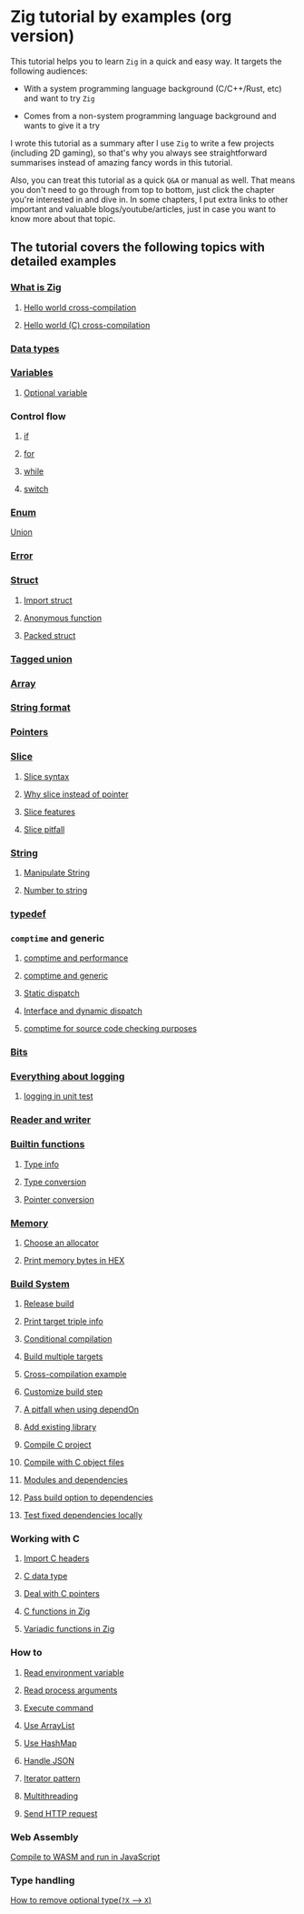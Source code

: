 * Zig tutorial by examples (org version)

This tutorial helps you to learn =Zig= in a quick and easy way. It targets the following audiences:

+ With a system programming language background (C/C++/Rust, etc) and want to try =Zig=

+ Comes from a non-system programming language background and wants to give it a try


I wrote this tutorial as a summary after I use =Zig= to write a few projects (including 2D gaming), so that's why you always see straightforward summarises instead of amazing fancy words in this tutorial. 

Also, you can treat this tutorial as a quick =Q&A= or manual as well. That means you don't need to go through from top to bottom, just click the chapter you're interested in and dive in. In some chapters, I put extra links to other important and valuable blogs/youtube/articles, just in case you want to know more about that topic.

** The tutorial covers the following topics with detailed examples

*** [[file:a-a-what-is-zig.org][What is Zig]]
**** [[file:a-b-helloworld.org][Hello world cross-compilation]]
**** [[file:a-c-helloworld-c.org][Hello world (C) cross-compilation]]
*** [[file:b-data-types.org][Data types]]
*** [[file:c-a-variables.org][Variables]]
**** [[file:c-b-optional_var.org][Optional variable]]
*** Control flow
**** [[file:d-a-if.org][if]]
**** [[file:d-b-for.org][for]]
**** [[file:d-c-while.org][while]]
**** [[file:d-d-switch.org][switch]]
*** [[file:e-enum.org][Enum]]
[[file:union.org][Union]]
*** [[file:f-error.org][Error]]
*** [[file:g-a-struct.org][Struct]]
**** [[file:g-b-import-struct.org][Import struct]]
**** [[file:g-c-anonymous-function.org][Anonymous function]]
**** [[file:g-d-packed-struct.org][Packed struct]]
*** [[file:h-tagged-union.org][Tagged union]]
*** [[file:i-array.org][Array]]
*** [[file:j-string-format.org][String format]]
*** [[file:k-pointer.org][Pointers]]
*** [[file:l-a-slice.org][Slice]]
**** [[file:l-b-slice-syntax.org][Slice syntax]]
**** [[file:l-c-why-slice-intead-of-pointer.org][Why slice instead of pointer]]
**** [[file:l-d-slice-features.org][Slice features]]
**** [[file:l-e-slice-pitfall.org][Slice pitfall]]
*** [[file:m-a-string.org][String]]
**** [[file:m-b-manipulate-string.org][Manipulate String]]
**** [[file:m-c-number-to-string.org][Number to string]]
*** [[file:n-typedef.org][typedef]]
*** =comptime= and generic
**** [[file:o-d-comptime-performance.org][comptime and performance]]
**** [[file:o-a-comptime.org][comptime and generic]]
**** [[file:o-b-static-dispatch.org][Static dispatch]]
**** [[file:o-c-interface.org][Interface and dynamic dispatch]]
**** [[file:o-e-comptime-for-source-code-checking-purpose.org][comptime for source code checking purposes]]
*** [[file:p-bits.org][Bits]]
*** [[file:q-a-everything-about-logging.org][Everything about logging]]
**** [[file:q-b-logging-in-unit-test.org][logging in unit test]]
*** [[file:r-reader-and-writer.org][Reader and writer]]
*** [[file:t-a-builtin-functions.org][Builtin functions]]
**** [[file:t-b-builtin-type-info.org][Type info]]
**** [[file:t-c-builtin-type-convesion.org][Type conversion]]
**** [[file:t-d-builtin-pointer-conversion.org][Pointer conversion]]
*** [[file:u-a-memory.org][Memory]]
**** [[file:u-b-choose-an-allocator.org][Choose an allocator]]
**** [[file:u-c-print-memory-in-hex.org][Print memory bytes in HEX]]
*** [[file:v-a-build-system.org][Build System]]
**** [[file:v-b-how-to-create-release-build.org][Release build]]
**** [[file:v-c-a-print-target-triple-info.org][Print target triple info]]
**** [[file:v-c-conditional-compilation.org][Conditional compilation]]
**** [[file:v-d-build-multiple-targets.org][Build multiple targets]]
**** [[file:cross-compilation-example.org][Cross-compilation example]]
**** [[file:v-e-custom-build-step.org][Customize build step]]
**** [[file:v-f-a-pitfall-when-using-dependon.org][A pitfall when using dependOn]]
**** [[file:v-g-how-to-add-exisiting-library.org][Add existing library]]
**** [[file:v-h-compile-c-project.org][Compile C project]]
**** [[file:v-h-compile-with-c-object-file.org][Compile with C object files]]
**** [[file:v-i-modules-and-dependencies.org][Modules and dependencies]]
**** [[file:v-j-pass-build-option-to-dependencies.org][Pass build option to dependencies]]
**** [[file:v-k-test-fixed-dependencies-locally.org][Test fixed dependencies locally]]
*** Working with C
**** [[file:w-a-import-c-headers.org][Import C headers]]
**** [[file:w-b-c-data-type.org][C data type]]
**** [[file:w-c-deal-with-c-pointer.org][Deal with C pointers]]
**** [[file:w-d-c-function-in-zig.org][C functions in Zig]]
**** [[file:w-e-variadic-functions-in-zig.org][Variadic functions in Zig]]
*** How to
**** [[file:x-a-how-to-read-env.org][Read environment variable]]
**** [[file:x-b-how-to-read-process-arguments.org][Read process arguments]]
**** [[file:x-c-how-to-execute-command.org][Execute command]]
**** [[file:x-d-how-to-use-arraylist.org][Use ArrayList]]
**** [[file:x-e-how-to-use-hashmap.org][Use HashMap]]
**** [[file:x-f-how-to-handle-json.org][Handle JSON]]
**** [[file:x-g-how-to-iterator-pattern.org][Iterator pattern]]
**** [[file:x-h-how-to-use-multithreading.org][Multithreading]]
**** [[file:x-i-how-to-send-http-request.org][Send HTTP request]]
*** Web Assembly
[[file:y-a-compile-to-wasm-and-run-in-js.org][Compile to WASM and run in JavaScript]]
*** Type handling
[[file:z-a-how-to-remove-optional-type.org][How to remove optional type(~?X~ --> ~X~)]]
